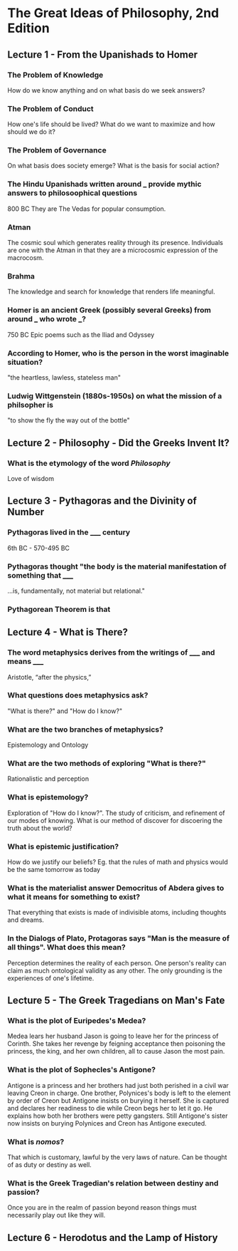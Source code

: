 * The Great Ideas of Philosophy, 2nd Edition
** Lecture 1 - From the Upanishads to Homer
*** The Problem of Knowledge
    How do we know anything and on what basis do we seek answers?
*** The Problem of Conduct
    How one's life should be lived? What do we want to maximize and how should we do it?
*** The Problem of Governance
    On what basis does society emerge? What is the basis for social action?
*** The Hindu Upanishads written around ___ provide mythic answers to philosoophical questions
    800 BC
    They are The Vedas for popular consumption.
*** Atman
    The cosmic soul which generates reality through its presence. Individuals are one with the Atman in that they are a microcosmic expression of the macrocosm.
*** Brahma
    The knowledge and search for knowledge that renders life meaningful.
*** Homer is an ancient Greek (possibly several Greeks) from around ___ who wrote ___?  
    750 BC
    Epic poems such as the Iliad and Odyssey
*** According to Homer, who is the person in the worst imaginable situation? 
    "the heartless, lawless, stateless man"
*** Ludwig Wittgenstein (1880s-1950s) on what the mission of a philsopher is
    "to show the fly the way out of the bottle"
** Lecture 2 - Philosophy - Did the Greeks Invent It?
*** What is the etymology of the word /Philosophy/
    Love of wisdom
** Lecture 3 - Pythagoras and the Divinity of Number
*** Pythagoras lived in the _____ century  
    6th BC - 570-495 BC
*** Pythagoras thought "the body is the material manifestation of something that _____
    ...is, fundamentally, not material but relational."
*** Pythagorean Theorem is that
    \begin{equation}
    a^2+b^2=c^2
    \end{equation}
** Lecture 4 - What is There?
*** The word metaphysics derives from the writings of _____ and means _____
    Aristotle, “after the physics,”
*** What questions does metaphysics ask?
    "What is there?" and "How do I know?"
*** What are the two branches of metaphysics?
    Epistemology and Ontology
*** What are the two methods of exploring "What is there?"
    Rationalistic and perception
*** What is epistemology?
    Exploration of "How do I know?". The study of criticism, and refinement of our modes of knowing. What is our method of discover for discoering the truth about the world?
*** What is epistemic justification? 
    How do we justify our beliefs? Eg. that the rules of math and physics would be the same tomorrow as today
*** What is the materialist answer Democritus of Abdera gives to what it means for something to exist?
    That everything that exists is made of indivisible atoms, including thoughts and dreams.
*** In the Dialogs of Plato, Protagoras says "Man is the measure of all things". What does this mean?
    Perception determines the reality of each person. One person's reality can claim as much ontological validity as any other. The only grounding is the experiences of one's lifetime.
** Lecture 5 - The Greek Tragedians on Man's Fate
*** What is the plot of Euripedes's Medea?  
    Medea lears her husband Jason is going to leave her for the princess of Corinth. She takes her revenge by feigning acceptance then poisoning the princess, the king, and her own children, all to cause Jason the most pain.
*** What is the plot of Sophecles's Antigone?
    Antigone is a princess and her brothers had just both perished in a civil war leaving Creon in charge. One brother, Polynices's body is left to the element by order of Creon but Antigone insists on burying it herself. She is captured and declares her readiness to die while Creon begs her to let it go. He explains how both her brothers were petty gangsters. Still Antigone's sister now insists on burying Polynices and Creon has Antigone executed.
*** What is /nomos/? 
    That which is customary, lawful by the very laws of nature. Can be thought of as duty or destiny as well. 
*** What is the Greek Tragedian's relation between destiny and passion?
    Once you are in the realm of passion beyond reason things must necessarily play out like they will.
** Lecture 6 - Herodotus and the Lamp of History
***  
